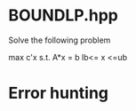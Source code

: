 * BOUNDLP.hpp
  Solve the following problem
  
              max c'x
	     s.t. A*x = b
                  lb<= x <=ub
	       
              
* Error hunting
